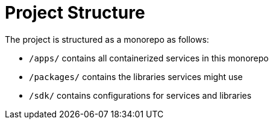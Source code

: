 = Project Structure

The project is structured as a monorepo as follows:

* `/apps/` contains all containerized services in this monorepo
* `/packages/` contains the libraries services might use
* `/sdk/` contains configurations for services and libraries
